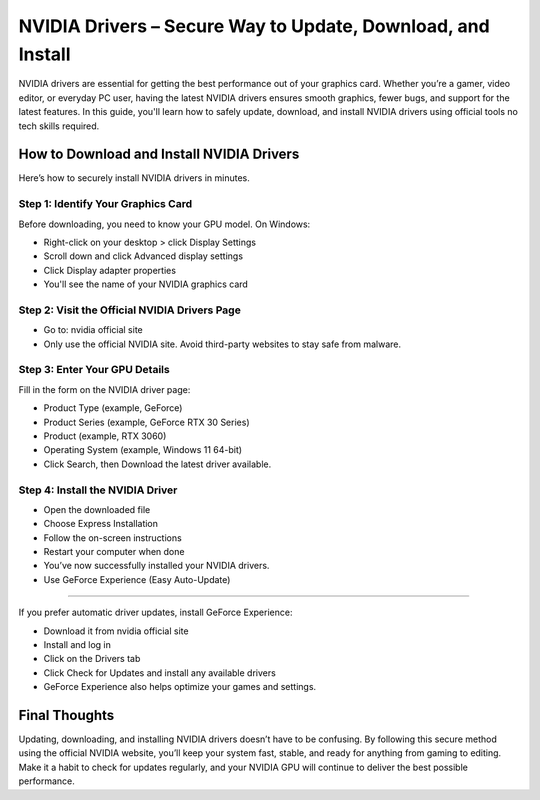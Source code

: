 NVIDIA Drivers – Secure Way to Update, Download, and Install
=============================================================

NVIDIA drivers are essential for getting the best performance out of your graphics card. Whether you’re a gamer, video editor, or everyday PC user, having the latest NVIDIA drivers ensures smooth graphics, fewer bugs, and support for the latest features. In this guide, you'll learn how to safely update, download, and install NVIDIA drivers using official tools no tech skills required.

How to Download and Install NVIDIA Drivers
------------------------------------------

Here’s how to securely install NVIDIA drivers in minutes.

Step 1: Identify Your Graphics Card
^^^^^^^^^^^^^^^^^^^^^^^^^^^^^^^^^^^

Before downloading, you need to know your GPU model.
On Windows:

- Right-click on your desktop > click Display Settings

- Scroll down and click Advanced display settings

- Click Display adapter properties

- You'll see the name of your NVIDIA graphics card

Step 2: Visit the Official NVIDIA Drivers Page
^^^^^^^^^^^^^^^^^^^^^^^^^^^^^^^^^^^^^^^^^^^^^^

- Go to: nvidia official site
- Only use the official NVIDIA site. Avoid third-party websites to stay safe from malware.

Step 3: Enter Your GPU Details
^^^^^^^^^^^^^^^^^^^^^^^^^^^^^^

Fill in the form on the NVIDIA driver page:

- Product Type (example, GeForce)

- Product Series (example, GeForce RTX 30 Series)

- Product (example, RTX 3060)

- Operating System (example, Windows 11 64-bit)

- Click Search, then Download the latest driver available.

Step 4: Install the NVIDIA Driver
^^^^^^^^^^^^^^^^^^^^^^^^^^^^^^^^^

- Open the downloaded file

- Choose Express Installation

- Follow the on-screen instructions

- Restart your computer when done

- You’ve now successfully installed your NVIDIA drivers.

- Use GeForce Experience (Easy Auto-Update)
-----------------------------------------

If you prefer automatic driver updates, install GeForce Experience:

- Download it from nvidia official site

- Install and log in

- Click on the Drivers tab

- Click Check for Updates and install any available drivers

- GeForce Experience also helps optimize your games and settings.

Final Thoughts
--------------

Updating, downloading, and installing NVIDIA drivers doesn’t have to be confusing. By following this secure method using the official NVIDIA website, you’ll keep your system fast, stable, and ready for anything from gaming to editing.
Make it a habit to check for updates regularly, and your NVIDIA GPU will continue to deliver the best possible performance.
